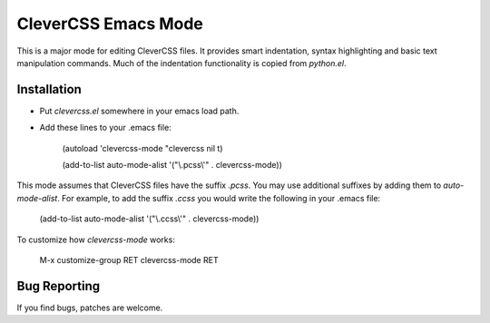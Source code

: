 ======================
 CleverCSS Emacs Mode
======================

This is a major mode for editing CleverCSS files.  It provides smart
indentation, syntax highlighting and basic text manipulation commands.
Much of the indentation functionality is copied from `python.el`.

Installation
============

- Put `clevercss.el` somewhere in your emacs load path.
- Add these lines to your .emacs file:

    (autoload 'clevercss-mode "clevercss nil t)
    
    (add-to-list auto-mode-alist '("\\.pcss\\'" . clevercss-mode))
 
This mode assumes that CleverCSS files have the suffix `.pcss`.  You
may use additional suffixes by adding them to `auto-mode-alist`.  For
example, to add the suffix `.ccss` you would write the following in
your .emacs file:

    (add-to-list auto-mode-alist '("\\.ccss\\'" . clevercss-mode))

To customize how `clevercss-mode` works:

    M-x customize-group RET clevercss-mode RET


Bug Reporting
=============

If you find bugs, patches are welcome.


